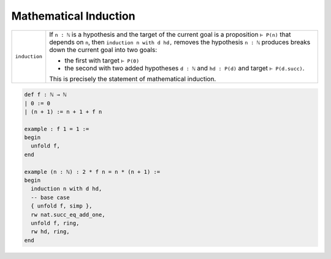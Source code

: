 Mathematical Induction 
========================


.. list-table:: 
  :widths: 10 90
  :header-rows: 0

  * - ``induction``
    - If ``n : ℕ`` is a hypothesis and the target of the current goal is a proposition 
      ``⊢ P(n)`` that depends on ``n``,  
      then ``induction n with d hd,`` removes the hypothesis ``n : ℕ`` produces breaks down the current goal into two goals:
      
      * the first with target ``⊢ P(0)`` 
      * the second with two added hypotheses ``d : ℕ`` and ``hd : P(d)`` and target ``⊢ P(d.succ)``.

      This is precisely the statement of mathematical induction. 


.. code:: lean 

  def f : ℕ → ℕ
  | 0 := 0
  | (n + 1) := n + 1 + f n

  example : f 1 = 1 := 
  begin
    unfold f,
  end

  example (n : ℕ) : 2 * f n = n * (n + 1) :=
  begin
    induction n with d hd,  
    -- base case
    { unfold f, simp },
    rw nat.succ_eq_add_one,
    unfold f, ring, 
    rw hd, ring,
  end
